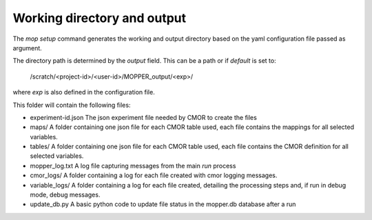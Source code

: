 Working directory and output
~~~~~~~~~~~~~~~~~~~~~~~~~~~~

The `mop setup` command generates the working and output directory based on the yaml configuration file passed as argument.

The directory path is determined by the `output` field. This can be a path or if `default` is set to:
 
  /scratch/<project-id>/<user-id>/MOPPER_output/<exp>/

where `exp` is also defined in the configuration file.

This folder will contain the following files:


.. dropdown:: mopper.db 

    A database with a `filelist` table where each row has
    the following columns:

    * infile - path + filename pattern for input files
    * filepath - expected output filepath
    * filename - expected output filename
    * vin - one or more input variables
    * variable_id - cmor name for variable
    * ctable - cmor table containing variable definition
    * frequency - output variable frequency
    * realm - output variable realm
    * timeshot - cell_methods value for time: point, mean, sum, max, min 
    * tstart - datetime stamp for time range start
    * tend - datetime stamp for time range end
    * sel_start - datetime stamp to use for input file selection (start)
    * sel_end - datetime stamp to use for input file selection (end)
    * status - file status: unprocessed, processed, processing_failed, ... Files are post-processed only if status "unprocessed"
    * file_size - estimated uncompressed file size in MB
    * exp_id - experiment id
    * calculation - string representing the calculation to perform, as it will be evaluated by python "eval" (optional) 
    * resample - if input data has to be resample the timestep to be used by resample (optional)
    * in_units - units for main input variable
    * positive - "up" or "down" if attribute present in variable definition (optional) 
    * cfname - CF conventions standard_name if available
    * source_id - model id
    * access_version - model version
    * json_file_path - filepath for CMOR json experiment file
    * reference_date - reference date to use for time axis
    * version - version label for output

.. dropdown:: mopper_job.sh  

    The PBS job to submit to the queue to run the post-processing.

    Example:

    #!/bin/bash
    #PBS -P v45
    #PBS -q hugemem
    #PBS -l storage=gdata/hh5+gdata/ua8+scratch/ly62+scratch/v45+gdata/v45
    #PBS -l ncpus=24,walltime=12:00:00,mem=768GB,wd
    #PBS -j oe
    #PBS -o /scratch/v45/pxp581/MOPPER_output/ashwed1980/job_output.OU
    #PBS -N mopper_ashwed1980
    
    module use /g/data/hh5/public/modules
    module load conda/analysis3-23.04

    cd /g/data/ua8/Working/packages/ACCESS-MOPPeR
    python mopper.py  -i ashwed1980_config.yaml run
    echo 'APP completed for exp ashwed1980.'

* experiment-id.json
  The json experiment file needed by CMOR to create the files

* maps/  
  A folder containing one json file for each CMOR table used, each file contains the mappings for all selected variables.

* tables/  
  A folder containing one json file for each CMOR table used, each file contains the CMOR definition for all selected variables.

* mopper_log.txt  
  A log file capturing messages from the main `run` process

* cmor_logs/
  A folder containing a log for each file created with cmor logging messages.

* variable_logs/ 
  A folder containing a log for each file created, detailing the processing steps and, if run in debug mode, debug messages.

* update_db.py  
  A basic python code to update file status in the mopper.db database after a run

